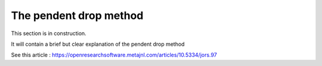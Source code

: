 The pendent drop method
========================

This section is in construction.

It will contain a brief but clear explanation of the pendent drop method

See this article : https://openresearchsoftware.metajnl.com/articles/10.5334/jors.97